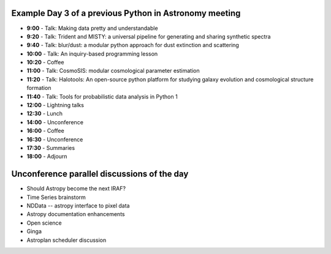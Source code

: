 .. title: Sample program

Example Day 3 of a previous Python in Astronomy meeting
-----------------------------------------------------------

-  **9:00** -  Talk: Making data pretty and understandable
-  **9:20** -  Talk: Trident and MISTY: a universal pipeline for generating and sharing synthetic spectra
-  **9:40** -  Talk: blur/dust: a modular python approach for dust extinction and scattering
-  **10:00** - Talk: An inquiry-based programming lesson
-  **10:20** -  Coffee
-  **11:00** -  Talk: CosmoSIS: modular cosmological parameter estimation
-  **11:20** -  Talk: Halotools: An open-source python platform for studying galaxy evolution and cosmological structure formation
-  **11:40** -  Talk: Tools for probabilistic data analysis in Python 1
-  **12:00** -  Lightning talks
-  **12:30** -  Lunch
-  **14:00** -  Unconference
-  **16:00** -  Coffee
-  **16:30** -  Unconference
-  **17:30** -  Summaries
-  **18:00** -  Adjourn

Unconference parallel discussions of the day
----------------------------------------------

- Should Astropy become the next IRAF?
- Time Series brainstorm
- NDData -- astropy interface to pixel data
- Astropy documentation enhancements
- Open science
- Ginga
- Astroplan scheduler discussion
